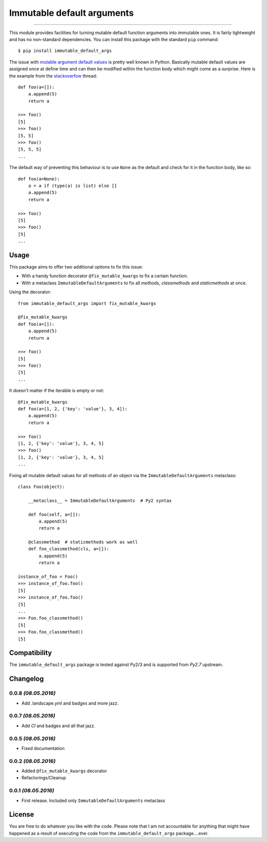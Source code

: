 ===========================
Immutable default arguments
===========================

.. image:: https://img.shields.io/pypi/v/immutable-default-args.svg
    :target: https://pypi.python.org/pypi/immutable-default-args
    :alt: PyPI Package

.. image:: https://img.shields.io/pypi/pyversions/immutable-default-args.svg
    :target: https://pypi.python.org/pypi/immutable-default-args
    :alt: PyPI Python Versions

.. image:: https://img.shields.io/pypi/l/immutable-default-args.svg
    :target: https://pypi.python.org/pypi/immutable-default-args
    :alt: PyPI Package License

.. image:: https://travis-ci.org/timmwagener/immutable_default_args.svg?branch=develop
    :target: https://travis-ci.org/timmwagener/immutable_default_args
    :alt: Current build status for Travis CI

.. image:: https://ci.appveyor.com/api/projects/status/l67sbo0uis1kyxe9?svg=true
    :target: https://ci.appveyor.com/project/timmwagener/immutable-default-args
    :alt: Current build status for AppVeyor

.. image:: https://landscape.io/github/timmwagener/immutable_default_args/develop/landscape.svg?style=flat
   :target: https://landscape.io/github/timmwagener/immutable_default_args/develop
   :alt: Code Health

----

This module provides facilities for turning mutable default function arguments
into immutable ones. It is fairly lightweight and has no non-standard dependencies.
You can install this package with the standard ``pip`` command::

    $ pip install immutable_default_args

The issue with `mutable argument default values <http://stackoverflow.com/questions/1132941/least-astonishment-in-python-the-mutable-default-argument>`_ is pretty well known in Python.
Basically mutable default values are assigned once at define time and can then
be modified within the function body which might come as a surprise.
Here is the example from the `stackoverfow <http://stackoverflow.com/questions/1132941/least-astonishment-in-python-the-mutable-default-argument>`_ thread::

    def foo(a=[]):
        a.append(5)
        return a

    >>> foo()
    [5]
    >>> foo()
    [5, 5]
    >>> foo()
    [5, 5, 5]
    ...

The default way of preventing this behaviour is to use ``None`` as the default
and check for it in the function body, like so::

    def foo(a=None):
        a = a if (type(a) is list) else []
        a.append(5)
        return a

    >>> foo()
    [5]
    >>> foo()
    [5]
    ...

Usage
-----

This package aims to offer two additional options to fix this issue:

* With a handy function decorator ``@fix_mutable_kwargs`` to fix a certain function.
* With a metaclass ``ImmutableDefaultArguments`` to fix all *methods*, *classmethods* and *staticmethods* at once.

Using the decorator::

    from immutable_default_args import fix_mutable_kwargs

    @fix_mutable_kwargs
    def foo(a=[]):
        a.append(5)
        return a

    >>> foo()
    [5]
    >>> foo()
    [5]
    ...

It doesn't matter if the iterable is empty or not::

    @fix_mutable_kwargs
    def foo(a=[1, 2, {'key': 'value'}, 3, 4]):
        a.append(5)
        return a

    >>> foo()
    [1, 2, {'key': 'value'}, 3, 4, 5]
    >>> foo()
    [1, 2, {'key': 'value'}, 3, 4, 5]
    ...

Fixing all mutable default values for all methods of an object via the
``ImmutableDefaultArguments`` metaclass::

    class Foo(object):

        __metaclass__ = ImmutableDefaultArguments  # Py2 syntax

        def foo(self, a=[]):
            a.append(5)
            return a

        @classmethod  # staticmethods work as well
        def foo_classmethod(cls, a=[]):
            a.append(5)
            return a

    instance_of_foo = Foo()
    >>> instance_of_foo.foo()
    [5]
    >>> instance_of_foo.foo()
    [5]
    ...
    >>> Foo.foo_classmethod()
    [5]
    >>> Foo.foo_classmethod()
    [5]

Compatibility
-------------

The ``immutable_default_args`` package is tested against Py2/3 and is supported
from *Py2.7* upstream.

Changelog
---------

0.0.8 *(08.05.2016)*
********************
* Add .landscape.yml and badges and more jazz.

0.0.7 *(08.05.2016)*
********************
* Add *CI* and badges and all that jazz.

0.0.5 *(08.05.2016)*
********************
* Fixed documentation

0.0.2 *(08.05.2016)*
********************
* Added ``@fix_mutable_kwargs`` decorator
* Refactorings/Cleanup

0.0.1 *(08.05.2016)*
********************
* First release. Included only ``ImmutableDefaultArguments`` metaclass

License
-------

You are free to do whatever you like with the code. Please note that I am not
accountable for anything that might have happened as a result of executing the
code from the ``immutable_default_args`` package....ever.